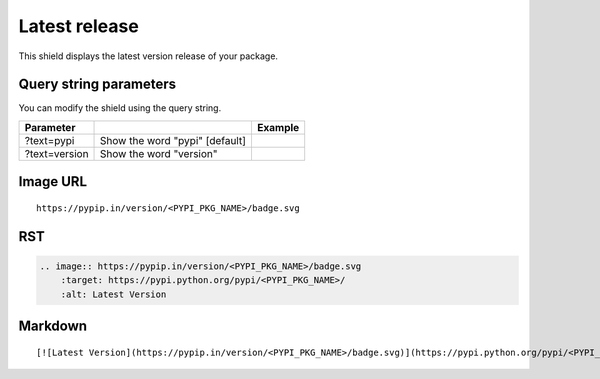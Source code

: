 ==============
Latest release
==============

This shield displays the latest version release of your package.

.. image:: https://pypip.in/version/blackhole/badge.svg?style=flat
    :target: https://pypi.python.org/pypi/blackhole/
    :alt: Latest Version

Query string parameters
~~~~~~~~~~~~~~~~~~~~~~~

You can modify the shield using the query string.

+---------------+--------------------------------+---------------------------------------------------------------------------------+
| Parameter     |                                | Example                                                                         |
+===============+================================+=================================================================================+
| ?text=pypi    | Show the word "pypi" [default] | .. image:: https://pypip.in/version/blackhole/badge.svg?style=flat              |
+---------------+--------------------------------+---------------------------------------------------------------------------------+
| ?text=version | Show the word "version"        | .. image:: https://pypip.in/version/blackhole/badge.svg?style=flat&text=version |
+---------------+--------------------------------+---------------------------------------------------------------------------------+

Image URL
~~~~~~~~~
::

    https://pypip.in/version/<PYPI_PKG_NAME>/badge.svg

RST
~~~
.. code-block:: rst

    .. image:: https://pypip.in/version/<PYPI_PKG_NAME>/badge.svg
        :target: https://pypi.python.org/pypi/<PYPI_PKG_NAME>/
        :alt: Latest Version

Markdown
~~~~~~~~
::

    [![Latest Version](https://pypip.in/version/<PYPI_PKG_NAME>/badge.svg)](https://pypi.python.org/pypi/<PYPI_PKG_NAME>/)

